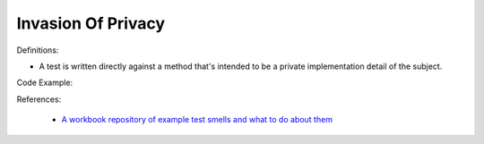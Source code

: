Invasion Of Privacy
^^^^^
Definitions:

* A test is written directly against a method that's intended to be a private implementation detail of the subject.


Code Example::

References:

 * `A workbook repository of example test smells and what to do about them <https://github.com/testdouble/test-smells>`_

